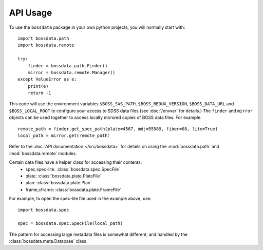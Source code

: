 =========
API Usage
=========

To use the ``bossdata`` package in your own python projects, you will normally start with::

    import bossdata.path
    import bossdata.remote

    try:
        finder = bossdata.path.Finder()
        mirror = bossdata.remote.Manager()
    except ValueError as e:
        print(e)
        return -1

This code will use the environment variables ``$BOSS_SAS_PATH``, ``$BOSS_REDUX_VERSION``, ``$BOSS_DATA_URL`` and ``$BOSS_LOCAL_ROOT`` to configure your access to SDSS data files (see :doc:`/envvar` for details.) The ``finder`` and ``mirror`` objects can be used together to access locally mirrored copies of BOSS data files. For example::

    remote_path = finder.get_spec_path(plate=4567, mdj=55589, fiber=88, lite=True)
    local_path = mirror.get(remote_path)

Refer to the :doc:`API documentation </src/bossdata>` for details on using the :mod:`bossdata.path` and :mod:`bossdata.remote` modules.

Certain data files have a helper class for accessing their contents:
 * spec,spec-lite: :class:`bossdata.spec.SpecFile`
 * plate: :class:`bossdata.plate.PlateFile`
 * plan: :class:`bossdata.plate.Plan`
 * frame,cframe: :class:`bossdata.plate.FrameFile`

For example, to open the spec-lite file used in the example above, use::

    import bossdata.spec

    spec = bossdata.spec.SpecFile(local_path)

The pattern for accessing large metadata files is somewhat different, and handled by the :class:`bossdata.meta.Database` class.
